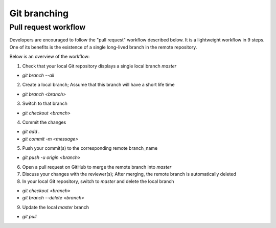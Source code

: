 =============
Git branching
=============

Pull request workflow
=====================

Developers are encouraged to follow the "pull request" workflow described below. It is a lightweight workflow in 9 steps. One of its benefits is the existence of a single long-lived branch in the remote repository. 

Below is an overview of the workflow:

1. Check that your local Git repository displays a single local branch `master`

- `git branch --all`

2. Create a local branch; Assume that this branch will have a short life time

- `git branch <branch>` 

3. Switch to that branch

- `git checkout <branch>`

4. Commit the changes

- `git add .`
- `git commit -m <message>`

5. Push your commit(s) to the corresponding remote branch_name

- `git push -u origin <branch>`

6. Open a pull request on GitHub to merge the remote branch into `master`
7. Discuss your changes with the reviewer(s); After merging, the remote branch is automatically deleted
8. In your local Git repository, switch to `master` and delete the local branch

- `git checkout <branch>` 
- `git branch --delete <branch>`

9. Update the local `master` branch

- `git pull`